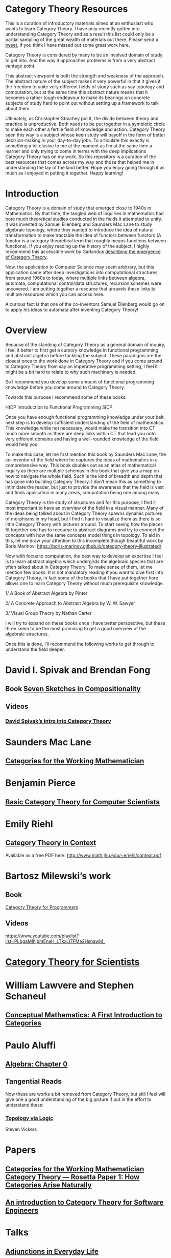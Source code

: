 * Category Theory Resources

[[./img/category-theory-cover.png]]

This is a curation of introductory materials aimed at an enthusiast who wants to learn Category Theory. I have only recently gotten into understanding Category Theory and as a result this list could only be a partial sampling of the great wealth of materials out there. Please send a [[https://twitter.com/prathyvsh][tweet]], if you think I have missed out some great work here.

Category Theory is considered by many to be an involved domain of study to get into. And the way it approaches problems is from a very abstract vantage point.

This abstract viewpoint is both the strength and weakness of the approach. The abstract nature of the subject makes it very powerful in that it gives it the freedom to unite very different fields of study such as say topology and computation, but at the same time this abstract nature means that it becomes a rather tough endeavour to make its bearings on concrete subjects of study hard to point out without setting up a framework to talk about them.

Ultimately, as Christopher Strachey put it, the divide between theory and practice is unproductive. Both needs to be put together in a symbiotic circle to make each other a fertile field of knowledge and action. Category Theory seen this way is a subject whose keen study will payoff in the form of better decision-making in your day-to-day jobs. To articulate this exactly is something a bit elusive to me at the moment as I’m at the same time a learner and only trying to come in terms with the deep implications Category Theory has on my work. So this repository is a curation of the best resources that comes across my way and those that helped me in understanding the lay of the land better. Hope you enjoy going through it as much as I enjoyed in putting it together. Happy learning!

* Introduction

#+BEGIN_HTML
<img align="left" src="./img/samuel-eilenberg.png" />
<img align="left" src="./img/saunders-maclane.png" />
#+END_HTML

Category Theory is a domain of study that emerged close to 1940s in Mathematics. By that time, the tangled web of inquiries in mathematics had bore much theoretical studies conducted in the fields it attempted to unify. It was invented by Samuel Eilenberg and Saunders Mac Lane to study algebraic topology, where they wanted to introduce the idea of natural transformation to make tractable the idea of functors between functors (A functor is a category theoretical term that roughly means functions between functions). If you enjoy reading up the history of the subject, I highly recommend this accessible work by Garlandus [[https://garlandus.co/OfGroupsAndMonads.html][describing the emergence of Category Theory]].

Now, the application to Computer Science may seem arbitrary, but this application came after deep investigations into computational structures from around 1960s to today, where multiple links between algebra, automata, computational control/data structures, recursion schemes were uncovered. I am putting together a resource that unravels these links to multiple resources which you can access here.

A curious fact is that one of the co-inventors Samuel Eilenberg would go on to apply his ideas to automata after inventing Category Theory!

* Overview

Because of the standing of Category Theory as a general domain of inquiry, I feel it better to first get a cursory knowledge in functional programming and abstract algebra before tackling the subject. These paradigms are the closest ones to the work done in Category Theory and if you come around to Category Theory from say an imperative programming setting, I feel it might be a bit hard to relate to why such machinery is needed.

So I recommend you develop some amount of functional programming knowledge before you come around to Category Theory.

Towards this purpose I recommend some of these books:

HtDP
Introduction to Functional Programming
SICP

Once you have enough functional programming knowledge under your belt, next step is to develop sufficient understanding of the field of mathematics. This knowledge while not necessary, would make the transition into CT much more smooth as there are deep links within CT that lead you onto very different domains and having a  well-rounded knowledge of the field would help you.

To make this case, let me first mention this book by Saunders Mac Lane, the co-inventor of the field where he captures the ideas of mathematics in a comprehensive way. This book doubles out as an atlas of mathematical inquiry as there are multiple schemas in this book that give you a map on how to navigate the whole field. Such is the kind of breadth and depth that has gone into building Category Theory. I don’t mean this as something to intimidate the reader, but just to provide the awareness that the field is vast and finds application in many areas, computation being one among many.

Category Theory is the study of structures and for this purpose, I find it most important to have an overview of the field in a visual manner. Many of the ideas being talked about in Category Theory spawns dynamic pictures of morphisms in my head, but I find it hard to visualize them as there is so little Category Theory with pictures around. To start seeing how the pieces fit together one has to recourse to abstract diagrams and try to connect the concepts with how the same concepts model things in topology. To aid in this, let me draw your attention to this incomplete though beautiful work by Boris Marinov: https://boris-marinov.github.io/category-theory-illustrated/

Now with focus to computation, the best way to develop an expertise I feel is to learn abstract algebra which undergirds the algebraic species that are often talked about in Category Theory. To make sense of them, let me mention few books. It is not mandatory reading if you want to dive first into Category Theory, in fact some of the books that I have put together here allows one to learn Category Theory without much prerequisite knowledge.

1/ A Book of Abstract Algebra by Pinter

2/ A Concrete Approach to Abstract Algebra by W. W. Sawyer

3/ Visual Group Theory by Nathan Carter

I will try to expand on these books once I have better perspective, but these three seem to be the most promising to get a good overview of the algebraic structures.

Once this is done, I’ll recommend the following works to get through to understand the field deeper.

* David I. Spivak and Brendan Fong

** Book [[https://amzn.to/2RUAIoU][Seven Sketches in Compositionality]]

** Videos

*** [[https://www.youtube.com/watch?v=cJ46AOEOc14][David Spivak’s intro into Category Theory]]

* Saunders Mac Lane

** [[https://amzn.to/3mHPk8D][Categories for the Working Mathematician]]

* Benjamin Pierce

** [[https://amzn.to/34Sc3qc][Basic Category Theory for Computer Scientists]]

* Emily Riehl

** [[https://amzn.to/2yARvpW][Category Theory in Context]]
Available as a free PDF here: http://www.math.jhu.edu/~eriehl/context.pdf

* Bartosz Milewski’s work

** Book
[[https://github.com/hmemcpy/milewski-ctfp-pdf/][Category Theory for Programmers]]

** Videos
https://www.youtube.com/playlist?list=PLbgaMIhjbmEnaH_LTkxLI7FMa2HsnawM_

* [[https://amzn.to/2Vr801a][Category Theory for Scientists]]

* William Lawvere and Stephen Schaneul

** [[https://amzn.to/2zjvbli][Conceptual Mathematics: A First Introduction to Categories]]

* Paulo Aluffi

** [[https://amzn.to/3brrok3][Algebra: Chapter 0]]

** Tangential Reads

Now these are works a bit removed from Category Theory, but still I feel will give one a good understanding of the big picture if put in the effort to understand these:

*** [[https://amzn.to/2Vp5HLJ][Topology via Logic]]
Steven Vickers

* Papers

** [[https://people.cs.clemson.edu/~steve/Papers/Rosetta/rosetta1.pdf][Categories for the Working Mathematician Category Theory — Rosetta Paper 1: How Categories Arise Naturally]]
** [[http://www.cs.toronto.edu/~sme/presentations/cat101.pdf][An introduction to Category Theory for Software Engineers]]

* Talks

** [[https://www.youtube.com/watch?v=BLk4DlNZkL8][Adjunctions in Everyday Life]]
** [[https://www.youtube.com/watch?v=JMP6gI5mLHc][Category Theory: The Essence of Interface Design]]

* Compilations

** [[https://nodebook.io/nodebook/717/t/x=359.07&y=391.68&k=0.53][Nodebook by Dragan Okanovic]]
This is a really nice collection of some of the resources laid out in a "graph"ical format by Dragan.
